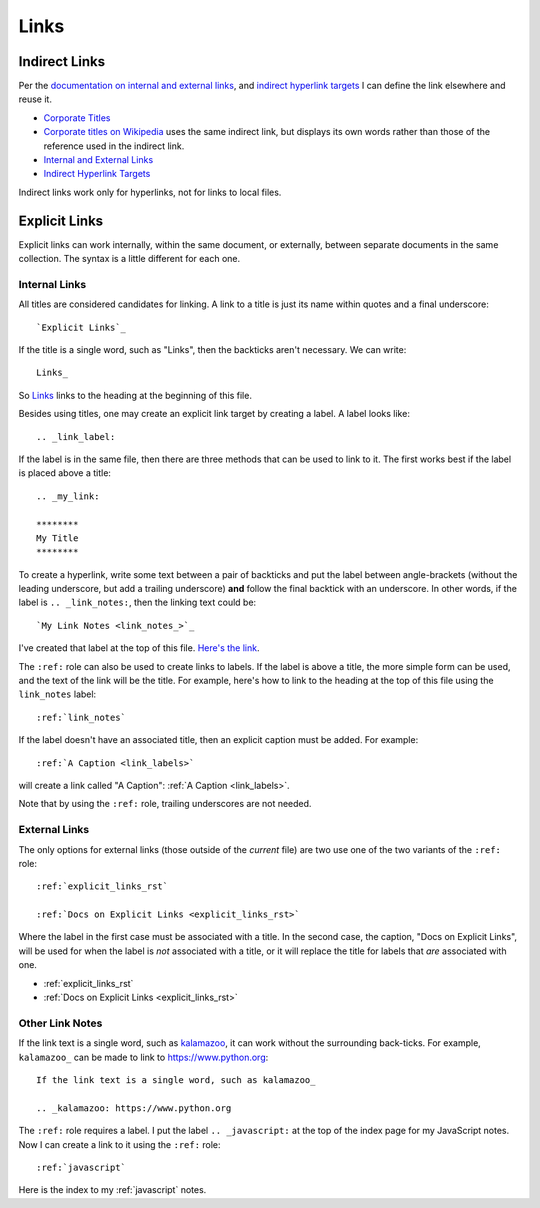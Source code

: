 .. _link_notes:

#####
Links
#####

**************
Indirect Links
**************

Per the `documentation on internal and external links`_, and `indirect hyperlink targets`_ I can define the link elsewhere and reuse it.

- `Corporate Titles`_
- `Corporate titles on Wikipedia <corporate titles_>`_ uses the same indirect link, but displays its own words rather than those of the reference used in the indirect link.
- `Internal and External Links`_
- `Indirect Hyperlink Targets`_

Indirect links work only for hyperlinks, not for links to local files.

.. references are case-insensitive (BTW, this is a comment)

.. _corporate titles: https://en.wikipedia.org/wiki/Corporate_title
.. _Internal and External Links: https://thomas-cokelaer.info/tutorials/sphinx/rest_syntax.html#internal-and-external-links
.. _documentation on internal and external links: `internal and external links`_
.. _indirect hyperlink targets: http://docutils.sourceforge.net/docs/ref/rst/restructuredtext.html#indirect-hyperlink-targets


.. _explicit_links_rst:

**************
Explicit Links
**************

Explicit links can work internally, within the same document, or externally, between separate documents in the same collection. The syntax is a little different for each one.

Internal Links
==============

All titles are considered candidates for linking. A link to a title is just its name within quotes and a final underscore::

  `Explicit Links`_

If the title is a single word, such as "Links", then the backticks aren't
necessary. We can write::

  Links_

So Links_ links to the heading at the beginning of this file.

.. _link_labels:

Besides using titles, one may create an explicit link target by creating a label. A label looks like::

  .. _link_label:

If the label is in the same file, then there are three methods that can be used to link to it. The first works best if the label is placed above a title::

  .. _my_link:

  ********
  My Title
  ********

To create a hyperlink, write some text between a pair of backticks and put the label between angle-brackets (without the leading underscore, but add a trailing underscore) **and** follow the final backtick with an underscore. In other words, if the label is ``.. _link_notes:``, then the linking text could be::

  `My Link Notes <link_notes_>`_

I've created that label at the top of this file. `Here's the link <link_notes_>`_.

The ``:ref:`` role can also be used to create links to labels. If the label is above a title, the more simple form can be used, and the text of the link will be the title. For example, here's how to link to the heading at the top of this file using the ``link_notes`` label::

  :ref:`link_notes`

If the label doesn't have an associated title, then an explicit caption must be added. For example::

  :ref:`A Caption <link_labels>`

will create a link called "A Caption": :ref:`A Caption <link_labels>`.

Note that by using the ``:ref:`` role, trailing underscores are not needed.

External Links
==============

The only options for external links (those outside of the *current* file) are two use one of the two variants of the ``:ref:`` role::

  :ref:`explicit_links_rst`

  :ref:`Docs on Explicit Links <explicit_links_rst>`

Where the label in the first case must be associated with a title. In the second case, the caption, "Docs on Explicit Links", will be used for when the label is *not* associated with a title, or it will replace the title for labels that *are* associated with one.

* :ref:`explicit_links_rst`
* :ref:`Docs on Explicit Links <explicit_links_rst>`

Other Link Notes
================

If the link text is a single word, such as kalamazoo_, it can work without the surrounding back-ticks. For example, ``kalamazoo_`` can be made to link to https://www.python.org::

  If the link text is a single word, such as kalamazoo_

  .. _kalamazoo: https://www.python.org

The ``:ref:`` role requires a label. I put the label ``.. _javascript:`` at the top of the index page for my JavaScript notes. Now I can create a link to it using the ``:ref:`` role::

  :ref:`javascript`

Here is the index to my :ref:`javascript` notes.

.. _kalamazoo: https://www.python.org

